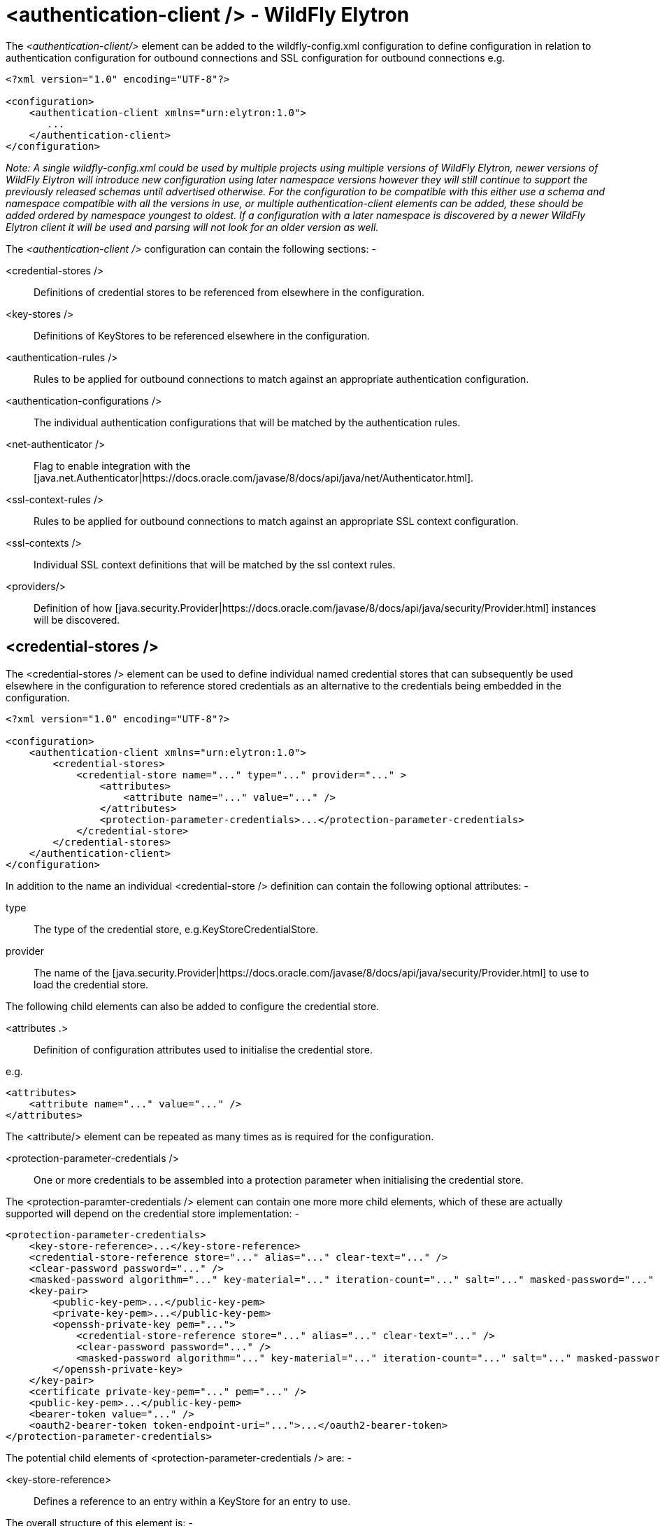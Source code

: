 [[authentication-client]]
= <authentication-client /> - WildFly Elytron

ifdef::env-github[]
:tip-caption: :bulb:
:note-caption: :information_source:
:important-caption: :heavy_exclamation_mark:
:caution-caption: :fire:
:warning-caption: :warning:
endif::[]

The _<authentication-client/>_ element can be added to the wildfly-config.xml configuration to define configuration in relation to authentication configuration for outbound connections and SSL configuration for outbound connections e.g.

[source,xml,options="nowrap"]
----
<?xml version="1.0" encoding="UTF-8"?>

<configuration>
    <authentication-client xmlns="urn:elytron:1.0">
       ...
    </authentication-client>
</configuration>
----

_Note: A single wildfly-config.xml could be used by multiple projects using multiple versions of WildFly Elytron, newer versions of WildFly Elytron will introduce new configuration using later namespace versions however they will still continue to support the previously released schemas until advertised otherwise.  For the configuration to be compatible with this either use a schema and namespace compatible with all the versions in use, or multiple authentication-client elements can be added, these should be added ordered by namespace youngest to oldest.  If a configuration with a later namespace is discovered by a newer WildFly Elytron client it will be used and parsing will not look for an older version as well._

The _<authentication-client />_ configuration can contain the following sections: -

 <credential-stores />:: Definitions of credential stores to be referenced from elsewhere in the configuration.
 <key-stores />:: Definitions of KeyStores to be referenced elsewhere in the configuration.
 <authentication-rules />:: Rules to be applied for outbound connections to match against an appropriate authentication configuration.
 <authentication-configurations />:: The individual authentication configurations that will be matched by the authentication rules.
 <net-authenticator />:: Flag to enable integration with the [java.net.Authenticator|https://docs.oracle.com/javase/8/docs/api/java/net/Authenticator.html].
 <ssl-context-rules />:: Rules to be applied for outbound connections to match against an appropriate SSL context configuration.
 <ssl-contexts />:: Individual SSL context definitions that will be matched by the ssl context rules.
 <providers/>:: Definition of how [java.security.Provider|https://docs.oracle.com/javase/8/docs/api/java/security/Provider.html] instances will be discovered.

== <credential-stores />

The <credential-stores />  element can be used to define individual named credential stores that can subsequently be used elsewhere in the configuration to reference stored credentials as an alternative to the credentials being embedded in the configuration.

[source,xml,options="nowrap"]
----
<?xml version="1.0" encoding="UTF-8"?>

<configuration>
    <authentication-client xmlns="urn:elytron:1.0">
        <credential-stores>
            <credential-store name="..." type="..." provider="..." >
                <attributes>
                    <attribute name="..." value="..." />
                </attributes>
                <protection-parameter-credentials>...</protection-parameter-credentials>
            </credential-store>
        </credential-stores>
    </authentication-client>
</configuration>
----

In addition to the name an individual <credential-store /> definition can contain the following optional attributes: -

type:: The type of the credential store, e.g.KeyStoreCredentialStore.
provider:: The name of the [java.security.Provider|https://docs.oracle.com/javase/8/docs/api/java/security/Provider.html] to use to load the credential store.

The following child elements can also be added to configure the credential store.

 <attributes .>:: Definition of configuration attributes used to initialise the credential store.

e.g.

[source,xml,options="nowrap"]
----
<attributes>
    <attribute name="..." value="..." />
</attributes>
----

The <attribute/> element can be repeated as many times as is required for the configuration.

[[client-credentials-type]]
 <protection-parameter-credentials />:: One or more credentials to be assembled into a protection parameter when initialising the credential store.

The <protection-paramter-credentials /> element can contain one more more child elements, which of these are actually supported will depend on the credential store implementation: -

[source,xml,options="nowrap"]
----
<protection-parameter-credentials>
    <key-store-reference>...</key-store-reference>
    <credential-store-reference store="..." alias="..." clear-text="..." />
    <clear-password password="..." />
    <masked-password algorithm="..." key-material="..." iteration-count="..." salt="..." masked-password="..." initialization-vector="..." />
    <key-pair>
        <public-key-pem>...</public-key-pem>
        <private-key-pem>...</public-key-pem>
        <openssh-private-key pem="...">
            <credential-store-reference store="..." alias="..." clear-text="..." />
            <clear-password password="..." />
            <masked-password algorithm="..." key-material="..." iteration-count="..." salt="..." masked-password="..." initialization-vector="..." />
        </openssh-private-key>
    </key-pair>
    <certificate private-key-pem="..." pem="..." />
    <public-key-pem>...</public-key-pem>
    <bearer-token value="..." />
    <oauth2-bearer-token token-endpoint-uri="...">...</oauth2-bearer-token>
</protection-parameter-credentials>
----

The potential child elements of <protection-parameter-credentials /> are: -

 <key-store-reference>:: Defines a reference to an entry within a KeyStore for an entry to use.

The overall structure of this element is: -

[source,xml,options="nowrap"]
----
<key-store-reference key-store-name="..." alias="...">
   <key-store-clear-password password="..." />
   <key-store-masked-password algorithm="..." key-material="..." iteration-count="..." salt="..." masked-password="..." initialization-vector="..." />
   <credential-store-reference store="..." alias="..." clear-text="..." />
   <key-store-credential>...</key-store-credential>
</key-store-reference>
----

This structure is identical to the structure use in [<key-store-credential />|#key-store-credential].

 <credential-store-reference store="..." alias="..." clear-text="..." />:: Reference to a credential stored in a credential store.

 <clear-password password="..." />:: A password specified in the clear.

 <masked-password algorithm="..." key-material="..." iteration-count="..." salt="..." masked-password="..." initialization-vector="..." />:: A masked password.

 <key-pair public-key-pem="..." private-key-pem="..." />:: A public and private key pair.

* <certificate private-key-pem="..." pem="..." />:: A pem encoded private key and corresponding certificate.

 <public-key-pem>...</public-key-pem>:: A pem encoded public key.

* <bearer-token value="..." />:: A bearer token

 <oauth2-bearer-token>...</oauth2-bearer-token>:: An oath2 bearer token.

The full structure of this element is: -

[source,xml,options="nowrap"]
----
<oauth2-bearer-token token-endpoint-uri="...">
    <client-credentials client-id="..." client-secret="..." />
    <masked-client-credentials client-id="...">
        <masked-client-secret algorithm="..." key-material="..." iteration-count="..." salt="..." masked-password="..." initialization-vector="..." />
    </masked-client-credentials>
    <resource-owner-credentials name="..." password="..." />
    <masked-resource-owner-credentials name="...">
            <masked-password algorithm="..." key-material="..." iteration-count="..." salt="..." masked-password="..." initialization-vector="..." />
    </masked-resource-owner-credentials >
</oauth2-bearer-token>
----


== <key-stores />

The <key-stores /> element can be used to define individual key-store definitions that can subsequently be referenced from alternative locations within the configuration.

[source,xml,options="nowrap"]
----
<?xml version="1.0" encoding="UTF-8"?>

<configuration>
    <authentication-client xmlns="urn:elytron:1.0">
        <key-stores>
            <key-store name="...">
               <!-- One of the following to specify where to load the KeyStore from. -->
               <file-name name="..." />
               <load-from uri-"..." />
               <resource name="..." />
               <!-- One of the following to specify the protection parameter to unlock the KeyStore. -->
               <key-store-clear-password password="..." />
               <key-store-masked-password algorithm="..." key-material="..." iteration-count="..." salt="..." masked-password="..." initialization-vector="..." />
               <key-store-credential>...</key-store-credential>
            </key-store>
        </key-stores>
       ...
    </authentication-client>
</configuration>
----

An individual <key-store /> definition must contain exactly one of the following elements to define where to load the store from.

 <file name="..." />*:: Load from file where 'name' is the name of the file.
 <load-from uri="..." />:: Load the file from the URI specified.
 <resource name="..." />:: Load as a resource from the Thread context classloader where 'name' is the name of the resource to load.

Exactly one of the following elements must also be present to specify the protection parameter for initialisation of the KeyStore.

<key-store-clear-password password="..." />:: A password specified in the clear.
<key-store-masked-password algorithm="..." key-material="..." iteration-count="..." salt="..." masked-password="..." initialization-vector="..." />:: A masked password.
<key-store-credential>...</key-store-credential>:: A reference to another KeyStore to obtain an Entry to use as the protection parameter to access this KeyStore.

[[key-store-credential]]
The structure of the <key-store-credential /> element is:

[source,xml,options="nowrap"]
----
<key-store-credential key-store-name="..." alias="...">
   <key-store-clear-password password="..." />
   <key-store-masked-password algorithm="..." key-material="..." iteration-count="..." salt="..." masked-password="..." initialization-vector="..." />
   <credential-store-reference store="..." alias="..." clear-text="..." />
   <key-store-credential>...</key-store-credential>
</key-store-credential>
----

This element contains two attributes: -

 key-store-name:: _(Mandatory)_ - Name of the KeyStore being referenced to load the entry from.
 alias:: _(Optional)_ - The alias of the entry to load from the referenced KeyStore, this can only be omitted for KeyStores that contain only a single entry.

Java KeyStores also make use of a protection parameter when accessing a single entry in addition to the protection parameter to load the KeyStore, exactly one of the following elements must be present to specify the protection parameter of the entry being loaded.

 <key-store-clear-password password="..." />:: A password specified in the clear.
 <key-store-masked-password algorithm="..." key-material="..." iteration-count="..." salt="..." masked-password="..." initialization-vector="..." />:: A masked password.
 <credential-store-reference store="..." alias="..." clear-text="..." />:: Reference to a credential stored in a credential store.
 <key-store-credential>...</key-store-credential>:: A reference to another KeyStore to obtain an Entry to use as the protection parameter to access the alias.

The <key-store-credential /> is exactly the same, this means theoretically a chain of references could be used to lead to the unlocking of the required alias.

[[Rules]]
== <authentication-rules /> and <ssl-context-rules />

When either an authentication-configuration or an ssl-context is required the URI of the resources being accessed as well as an optional abstract type and abstract type authority and matched against the rules defined in the configuration to identify which authentication-configuration or ssl-context should be used.

The rules to match <authentication-configuration /> instances are defined within the <authentication-rules /> element.

[source,xml,options="nowrap"]
----
<?xml version="1.0" encoding="UTF-8"?>

<configuration>
    <authentication-client xmlns="urn:elytron:1.0">
        <authentication-rules>
            <rule use-configuration="...">
                ...
            </rule>
        </authentication-rules>
       ...
    </authentication-client>
</configuration>
----

The rules to match against the <ssl-context /> definitions are contains within the <ssl-context-rules /> element.

[source,xml,options="nowrap"]
----
<?xml version="1.0" encoding="UTF-8"?>

<configuration>
    <authentication-client xmlns="urn:elytron:1.0">
        <ssl-context-rules>
            <rule use-ssl-context="...">
                ...
            </rule>
        </ssl-context-rules>
       ...
    </authentication-client>
</configuration>
----

Overall this means that authentication configuration matching is independent of SSLContext matching.  By separating the rules from the configurations is means multiple rules can be defined that match against the same configuration.

The rules applied so first match wins and not most specific match wins, to achieve a most specific match wins configuration place the most specific rules at the beginning leaving the more general matches towards the end.

For both the <authentication-rules />  and the <ssl-context-rules /> the structure of the rules is identical other than one references an authentication configuration and the other references an SSLContext.

[source,xml,options="nowrap"]
----
<rule use-configuration|use-ssl-context="...">
    <!-- At most one of the following two can be defined. -->
    <match-no-user />
    <match-user name="..." />
    <!-- Each of the following can be defined at most once. -->
    <match-protocol name="..." />
    <match-host name="..." />
    <match-path name="..." />
    <match-port number="..." />
    <match-urn name="..." />
    <match-domain name="..." />
    <match-abstract-type name="..." authority="..." />
</rule>
----

Where multiple matches are defined within a rule they must all match for the rule to apply.  If a rule is defined with no match elements then it becomes a match all rule and will match anything, these can be useful at the end of the configuration to ensure something matches.

The individual match elements are: -

 <match-no-user />:: user-info can be embedded within a URI, this rule matches when there is no user-info.
 <match-user name="..." /> - Matches when the user-info embedded in the URI matches the name specified within this element.
 <match-protocol name="..." /> - Matches the protocol within the URI against the name specified in this match element.
 <match-host-name name="..." /> - Matches the host name from within the URI against the name specified in this match element.
 <match-path name="..." /> - Matches the path from the URI against the name specified in this match element.
 <match-port number="..." /> - Matches the port number specified within the URI against the number in this match element.  This only matches against the number specified within the URI and not against any default derrived from the protocol.
 <match-urn name="..." />" - Matches the scheme specific part of the URI against the name specified within this element.
* <match-domain-name name="..."/>:: Matches where the protocol of the URI is 'domain' and the scheme specific part of the URI is the name specified within this match element.
 <match-abstract-type name="..." authority="..." />:: Matches the abstract type and/or authority against the values specified within this match element.

=== Elytron client default SSL context security provider

Elytron client provides a java security provider which can be used to register a JVM wide default `SSLContext`. The provider can instantiate an `SSLContext` from an Elytron client configuration file. This `SSLContext` will then be the one returned when `SSLContext.getDefault()` is called. When this provider is registered then all client libraries that use `SSLContext.getDefault()` will use the Elytron client configuration without having to use Elytron client APIs in their code.

To register this `org.wildfly.security.auth.client.WildFlyElytronClientDefaultSSLContextProvider` provider, a runtime dependency on `wildfly-elytron-client` and `wildfly-client-config` is needed. Then it can be registered the usual way, either statically or dynamically.

The provider loads the SSL context from either the current authentication context obtained from the classpath, or from the authentication context obtained from the file whose path is passed into the security provider either programmatically or as an argument in the `java.security` file. Any arguments passed to the provider directly have precedence over the authentication context from the classpath.

As an example, the SSL context configured to match all rules is the one that will be initialized and returned by this provider:

[source,xml,options="nowrap"]
----
<rule use-ssl-context="ssl-context-for-client-provider" />
----

Or:

----
myAuthenticationContext.withSsl(MatchRule.ALL, myDefaultSslContext);
----

To register the provider programmatically and specify the path to an Elytron client configuration file, the following code can be used:

[source,java,options="nowrap"]
----
Security.insertProviderAt(new WildFlyElytronClientDefaultSSLContextProvider(CONFIG_FILE_PATH), 1);
----

Alternatively, the provider can be registered in the `java.security` file and the path to an Elytron client configuration file can be optionally specified as shown below:

[source,bash,options="nowrap"]
----
security.provider.1=org.wildfly.security.auth.client.WildFlyElytronClientDefaultSSLContextProvider CONFIG_FILE_PATH
----

When you have a default SSL context configured and you register this provider with high enough priority, you can make use of it by calling:

```
SSLContext.getDefault();
```

If no default SSL context is configured or there is no configuration present, the provider will be ignored.

== <authentication-configurations />

The <authentication-configurations /> element contains named configurations that can then be matched from the <authentication-rules />

[source,xml,options="nowrap"]
----
<?xml version="1.0" encoding="UTF-8"?>

<configuration>
    <authentication-client xmlns="urn:elytron:1.0">
        <authentication-configurations>
            <configuration name="...">
                <!-- Destination Overrides. -->
                <set-host name="..." />
                <set-port number="..." />
                <set-protocol name="..." />
                <!-- At most one of the following two elements. -->
                <set-user-name name="..." />
                <set-anonymous />
                <set-mechanism-realm name="..." />
                <rewrite-user-name-regex pattern="..." replacement="..." />
                <sasl-mechanism-selector selector="..." />
                <set-mechanism-properties>
                   <property key="..." value="..." />
                </set-mechanism-properties>
                <credentials>...</credentials>
                <set-authorization-name name="..." />
                <providers>...</providers>
                <!-- At most one of the following two elements. -->
                <use-provider-sasl-factory />
                <use-service-loader-sasl-factory module-name="..." />
            </configuration>
        </authentication-configurations>
    </authentication-client>
</configuration>
----

The elements within the <configuration /> element provide the following features: -

The first three elements override the destination.

 <set-host-name name="..." />:: Override the host name for the authenticated call.
 <set-port-number number="..." />:: Override the port number for the authenticated call.
 <set-protocol name="..."/>:: Override the protocol for the authenticated call.

The next two are mutually exclusive and can be used to set the name for authentication or switch to anonymous authentication.

 <set-user-name name="..."/>:: Set the user name to use for authentication.
 <set-anonymous />:: Switch to anonymous authentication.

 <set-mechanism-realm-name name="..." />:: Specify the name of the realm that will be selected by the SASL mechanism if required.
 <rewrite-user-name-regex pattern="..." replacement="..." />:: A regular expression pattern and replacement to re-write the user name used for authentication.
 <sasl-mechanism-selector selector="..." />:: A SASL mechanism selector using the syntax from [org.wildfly.security.sasl.SaslMechanismSelector,fromString()|https://github.com/wildfly-security/wildfly-elytron/blob/1.1.4.Final/src/main/java/org/wildfly/security/sasl/SaslMechanismSelector.java#L544]
 <set-mechanism-properties>...</set-mechanism-properties>:: One or more properties defined as <property key="..." value="..." /> to be passed to the authentication mechanisms.

 <credentials>...</credentials>:: One or more credentials available for use during authentication.

The content of this element is the same as documented for [<protection-parameter-credentials />|#client-credentials-type]

[source,xml,options="nowrap"]
----
<credentials>
    <key-store-reference>...</key-store-reference>
    <credential-store-reference store="..." alias="..." clear-text="..." />
    <clear-password password="..." />
    <masked-password algorithm="..." key-material="..." iteration-count="..." salt="..." masked-password="..." initialization-vector="..." />
    <key-pair>
        <public-key-pem>...</public-key-pem>
        <private-key-pem>...</public-key-pem>
        <openssh-private-key pem="...">
            <credential-store-reference store="..." alias="..." clear-text="..." />
            <clear-password password="..." />
            <masked-password algorithm="..." key-material="..." iteration-count="..." salt="..." masked-password="..." initialization-vector="..." />
        </openssh-private-key>
    </key-pair>
    <ssh-credential ssh-directory="..." private-key-file="..." known-hosts-file="...">
        <credential-store-reference store="..." alias="..." clear-text="..." />
        <clear-password password="..." />
        <masked-password algorithm="..." key-material="..." iteration-count="..." salt="..." masked-password="..." initialization-vector="..." />
    </ssh-credential>
    <certificate private-key-pem="..." pem="..." />
    <public-key-pem>...</public-key-pem>
    <bearer-token value="..." />
    <oauth2-bearer-token token-endpoint-uri="...">...</oauth2-bearer-token>
</credentials>
----

 <set-authorization-name name="..." />:: Specify the name that should be used for authorization if different from the authentication identity.
 <providers/>:: This element is described in more detail within [<providers />|#Providers] and overrides the default or inherited provider discovery with a definition specific to this authentication configuration definition.

The final two elements are mutually exclusive and define how the SASL mechanism factories will be discovered for authentication.

 <use-provider-sasl-factory />:: The [java.security.Provider|https://docs.oracle.com/javase/8/docs/api/java/security/Provider.html] instances either inherited or defined in this configuration will be used to locate the available SASL client factories.
 <use-service-loader-sasl-factory module-name="..." />:: SASL client factories will be discovered using service loader discovery on the specified module or if not specified using the ClassLoader loading the configuration.

== <net-authenticator />

This element contains no specific configuration, however if present the [org.wildfly.security.auth.util.ElytronAuthenticator|http://wildfly-security.github.io/wildfly-elytron/1.1.x/org/wildfly/security/auth/util/ElytronAuthenticator.html] will be registered with [java.net.Authenticator.setDefault(Authenticator)|https://docs.oracle.com/javase/8/docs/api/java/net/Authenticator.html#setDefault-java.net.Authenticator-] meaning that the WildFly Elytron authentication client configuration can be used for authentication where the JDK APIs are used for HTTP calls which require authentication.

There are some limitations within this integration as the JDK will cache the authentication JVM wide from the first call so is better used in stand alone processes that don't require different credentials for different calls to the same URI,

[[SSLContexts]]
== <ssl-contexts />

The <ssl-contexts /> element holds individual names SSLContext definitions that can subsequently be matched by the  [<ssl-context-rules />|#Rules].

[source,xml,options="nowrap"]
----
<?xml version="1.0" encoding="UTF-8"?>

<configuration>
    <authentication-client xmlns="urn:elytron:1.4">
        <ssl-contexts>
            <default-ssl-context name="..."/>
            <ssl-context name="...">
                <key-store-ssl-certificate>...</key-store-ssl-certificate>
                <trust-store key-store-name="..." />
                <cipher-suite selector="..." names="..." />
                <protocol names="... ..." />
                <provider-name name="..." />
                <providers>...</providers>
                <certificate-revocation-list path="..." maximum-cert-path="..." />
            </ssl-context>
        </ssl-contexts>
    </authentication-client>
</configuration>
----

The element <default-ssl-context name="..." /> simply takes the SSLContext obtainable from [javax.net.ssl.SSLContext.getDefault()|https://docs.oracle.com/javase/8/docs/api/javax/net/ssl/SSLContext.html#getDefault--] and assigns it a name so it can referenced from the [<ssl-context-rules />|#Rules].  This element can be repeated meaning the default SSLContext can be referenced using different names.

The element <ssl-context /> is used to define a named configured SSLContext, each of the child elements is optional and can be specified at most once to build up the configuration of the SSLContext.

 <key-store-ssl-certificate>:: Defines a reference to an entry within a KeyStore for the key and certificate to use in this SSLContext.

The overall structure of this element is: -

[source,xml,options="nowrap"]
----
<key-store-ssl-certificate key-store-name="..." alias="..." provider-name="..." algorithm="...">
   <key-store-clear-password password="..." />
   <key-store-masked-password algorithm="..." key-material="..." iteration-count="..." salt="..." masked-password="..." initialization-vector="..." />
   <credential-store-reference store="..." alias="..." clear-text="..." />
   <key-store-credential>...</key-store-credential>
</key-store-ssl-certificate>
----

This structure is identical to the structure use in [<key-store-credential />|#key-store-credential], but it is to obtain the entry for the key and certificate. The nested elements however remain the protection parameter to unlock the entry. In comparison with the key-store-credential the key-store-ssl-certificate allows to configure also the TrustManager: -

 provider-name:: - Name of the provider used to obtain the KeyManagerFactory.
 algorithm:: - The algorithm name of the KeyManagerFactory to obtain.

 <trust-store-key-store-name />:: A reference to a KeyStore that will be used to initialise the TrustManager.

 <cipher-suite selector="..." names="..." />:: Configuration to filter the enabled cipher suites. This element must contain at least one of the following two attributes: -

 selector:: _(Optional)_ Used to configure the enabled cipher suites for TLSv1.2 and below. The format of the `selector` attribute is described in detail
 in https://wildfly-security.github.io/wildfly-elytron/documentation/api/next/org/wildfly/security/ssl/CipherSuiteSelector.html#fromString(java.lang.String)[org.wildfly.security.ssl.CipherSuiteSelector.fromString(selector)].
 The default value is `DEFAULT`, which corresponds to all known cipher suites that do not have NULL encryption and excludes any cipher suites that have no authentication.

 names:: _(Optional)_ Used to configure the enabled cipher suites for TLSv1.3. The format of the `names` attribute is a simple colon (":")
 separated list of TLSv1.3 cipher suite names (e.g., `TLS_AES_256_GCM_SHA384:TLS_CHACHA20_POLY1305_SHA256:TLS_AES_128_GCM_SHA256`).
 This attribute must be specified in order for TLSv1.3 to be enabled.

The following example configuration specifies that the default filtering should be used for TLSv1.2 and below and specifies that the
`TLS_AES_128_CCM_8_SHA256` and `TLS_AES_256_GCM_SHA384` cipher suites should be used for TLSv1.3.

[source,xml,options="nowrap"]
----
<cipher-suite selector="DEFAULT" names="TLS_AES_128_CCM_8_SHA256:TLS_AES_256_GCM_SHA384"/>
----

 <protocol names="..."/>:: Used to define a space separated list of the protocols to be supported. The default value is `TLSv1 TLSv1.1 TLSv1.2 TLSv1.3`. Note that the TLSv1.3 protocol will only be usable when running against JDK 11 or higher.

 <provider-name />:: Once the available providers have been identified only the provider with the name defined on this element will be used.

 <providers/>:: This element is described in more detail within [<providers />|#Providers] and overrides the default or inherited provider discovery with a definition specific to this SSLContext definition.

 <certificate-revocation-list />:: The presence of this element enabled checking the peer's certificate against a certificate revocation list, this element defines both a path to the certificate revocation list and also specifies the maximum number of non-self-issued intermediate certificates that may exist in a certification path

 <certificate-revocation-lists />:: This element enables checking the peer's certificate against multiple certificate revocation lists. This element defines a list of certificate revocation list objects which define a path to the certificate revocation list,
 and also the base path of the certificate revocation list file.

NOTE: The certificate-revocation-list element can be substituted by a certificate-revocation-lists element which in turn allows the
configuration of multiple certificate revocation lists as follows.

 <ocsp-stapling />:: This element enables the client to make use of the OCSP response stapled to the certificate
 returned by the server. This is partially done using system properties and an X509RevocationTrustManager. The security
 property `ocsp.enable`, along with the system properties `jdk.tls.client.enableStatusRequestExtension` and
 `com.sun.net.ssl.checkRevocation` are set to true to enable the WildFly client to use OCSP stapling. The OCSP responder's
 certificate should be specified using a truststore, along with the alias for the certificate in the keystore.

NOTE: The system and security properties need to be undefined or set to false if the client no longer supports wishes
to use OCSP stapling.

[source,xml,options="nowrap"]
----
<configuration>
    <authentication-client xmlns="urn:elytron:1.4">
        <ssl-contexts>
            <default-ssl-context name="..."/>
            <ssl-context name="...">
                ...
                <certificate-revocation-lists>
                    <certificate-revocation-list path="..." relative-to="..." />
                    <certificate-revocation-list path="..." relative-to="..." />
                </certificate-revocation-lists>
            </ssl-context>
        </ssl-contexts>
    </authentication-client>
</configuration>
----

=== Configuring SSLv2Hello

Older JDK versions use ``SSLv2Hello`` during the initial SSL handshake message
where the SSL/TLS version that will be used for the rest of the communication is
negotiated.

Using ``SSLv2Hello`` is discouraged, therefore newer JDK versions disable this protocol
on the client by default. However, they do provide the ability to re-enable it if necessary.

``SSLv2Hello`` can be configured as a supported protocol for the SSL context as follows:

[source,options="nowrap"]
----
<protocol names="SSLv2Hello TLSv1">
----

=== WARNING:

* The use of ``SSLv2Hello`` is strongly discouraged.

* ``SSLv2Hello`` cannot be configured by itself, as its purpose is to determine
which encryption protocols are supported by the server it connects to. It always
needs to be configured along side another encryption protocol.

* Additionally, IBM JDK does not support specifying ``SSLv2Hello`` in its client, although a
server side connection always accepts this protocol.

[[Providers]]
== <providers />

The _<providers />_ element is used to define how [java.security.Provider|https://docs.oracle.com/javase/8/docs/api/java/security/Provider.html] instances are located when required.  The other configuration sections of _<authentication-client />_ are independent of each other, the _<providers />_ configuration however applies to the current element and it's children unless overridden, this configuration can be specified in the following locations.


[source,xml,options="nowrap"]
----
<?xml version="1.0" encoding="UTF-8"?>

<configuration>
    <authentication-client xmlns="urn:elytron:1.0">
        <providers />
        ...
        <credential-stores>
            <credential-store name="..">
                ...
                <providers />
            </credential-store>
        <credential-stores>
        ...
        <authentication-configurations>
            <authentication-configuration name="...">
                ...
                <providers />
            </authentication-configuration>
        </authentication-configurations>
        ...
        <ssl-contexts>
            <ssl-context name="...">
                ...
                <providers />
            </ssl-context>
        </ssl-contexts>
    </authentication-client>
</configuration>
----

If an individual <credential-store />, <authentication-configuration />, or <ssl-context /> contains a <providers /> definition that that definition will apply specifically to that instance.  If a configured item does not contain a <providers /> definition but a top level <providers /> is defined within <authentication-configuration /> then that will be used instead.

The <providers /> element can be defined as: -

[source,xml,options="nowrap"]
----
<providers>
    <global />
    <use-service-loader module-name="..." />
</providers>
----

Both the child elements are optional, can appear in any order and can be repeated although repeating <global /> would not really be beneficial.

 <global />:: The providers from [java.security.Security.getProviders()|https://docs.oracle.com/javase/8/docs/api/java/security/Security.html#getProviders--]
 <credential-stores />:: Providers loaded using service loader discovery from the module specified, if no module is specified the ClassLoader which loaded the authentication client is used.

Where no <provider /> configuration exists the default behaviour is the equivalent of: -

[source,xml,options="nowrap"]
----
<providers>
    <use-service-loader />
    <global />
</providers>
----

This gives the WildFly Elytron Provider priority over any globally registered Providers but also allows for the globally registered providers to be used.

[[MaskedPasswords]]
== Masked Password Types
The authentication client supports the following masked password types:
[source,xml,options="nowrap"]
----
<masked-password algorithm="..." key-material="..." iteration-count="..." salt="..." masked-password="..." initialization-vector="..." />
<key-store-masked-password algorithm="..." key-material="..." iteration-count="..." salt="..." masked-password="..." initialization-vector="..." />

<!--In oauth2-bearer-token!-->
<masked-resource-owner-credentials name="...">
        <masked-password algorithm="..." key-material="..." iteration-count="..." salt="..." masked-password="..." initialization-vector="..." />
</masked-resource-owner-credentials >
<masked-client-credentials client-id="...">
    <masked-client-secret algorithm="..." key-material="..." iteration-count="..." salt="..." masked-password="..." initialization-vector="..." />
</masked-client-credentials>

----

The following attributes are used to define the masked password:

`algorithm`:: The algorithm that was used to encrypt the password. If this attribute is not specified, the default value is "masked-MD5-DES".
A list of the supported algorithm types can be found in
link:https://github.com/wildfly/wildfly/blob/main/docs/src/main/asciidoc/_elytron/Passwords.adoc#masked-password-types[Masked Password Type]
`key-material`:: The initial key material that was used to encrypt the password. If this attribute is not specified, the default value is "somearbitrarycrazystringthatdoesnotmatter".
`iteration-count`:: The iteration count that was used to encrypt the password. This attribute is required.
`salt`:: The salt that was used to encrypt the password. This attribute is required.
`masked-password`:: The base64 encrypted password (without the "MASK-" prefix). This attribute is required.
`initialization-vector`:: The initialization vector that was used to encrypt the password. This attribute is optional.

